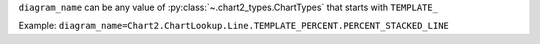 ``diagram_name`` can be any value of :py:class:`~.chart2_types.ChartTypes` that starts with ``TEMPLATE_``

Example: ``diagram_name=Chart2.ChartLookup.Line.TEMPLATE_PERCENT.PERCENT_STACKED_LINE``